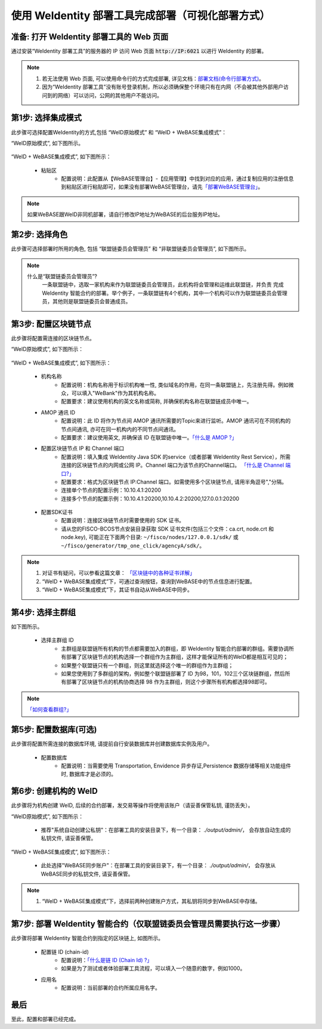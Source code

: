 .. role:: raw-html-m2r(raw)
   :format: html

.. _deploy-via-web:

使用 WeIdentity 部署工具完成部署（可视化部署方式）
=====================================================================

.. _preparation:

准备: 打开 WeIdentity 部署工具的 Web 页面
""""""""""""""""""""""""""""""""""""""""""""""""""""""

通过安装“WeIdentity 部署工具”的服务器的 IP 访问 Web 页面 :code:`http://IP:6021` 以进行 WeIdentity 的部署。

.. note::
     1. 若无法使用 Web 页面, 可以使用命令行的方式完成部署, 详见文档：\ `部署文档(命令行部署方式) <./deploy-via-commandline.html>`_\。
     2. 因为“WeIdentity 部署工具”没有账号登录机制，所以必须确保整个环境只有在内网（不会被其他外部用户访问到的网络）可以访问，公网的其他用户不能访问。

.. _mode-selection:

第1步: 选择集成模式
"""""""""""""""""""""""""""

此步骤可选择配置WeIdentity的方式,包括 “WeID原始模式” 和 “WeID + WeBASE集成模式”：

“WeID原始模式”, 如下图所示。

   .. image:: images/weid-build-tools-original-step1.png
      :alt: weid-build-tools-original-step1.png


“WeID + WeBASE集成模式”, 如下图所示：

   .. image:: images/weid-build-tools-and-webase-step1.png
      :alt: weid-build-tools-and-webase-step1.png

   - 粘贴区
      * 配置说明：此配置从【WeBASE管理台】-【应用管理】中找到对应的应用，通过复制应用的注册信息到粘贴区进行粘贴即可，如果没有部署WeBASE管理台，请先\ `「部署WeBASE管理台」 <https://webasedoc.readthedocs.io/zh_CN/latest/docs/WeBASE/install.html>`_\。

.. note::
       如果WeBASE跟WeID非同机部署，请自行修改IP地址为WeBASE的后台服务IP地址。

.. _role-selection:

第2步: 选择角色
"""""""""""""""""""""""""""

此步骤可选择部署时所用的角色, 包括 “联盟链委员会管理员” 和 “非联盟链委员会管理员”, 如下图所示。

   .. image:: images/weid-build-tools-original-step2.png
      :alt: weid-build-tools-original-step2.png

.. note::
     什么是“联盟链委员会管理员”?
       一条联盟链中，选取一家机构来作为联盟链委员会管理员，此机构将会管理和运维此联盟链，并负责
       完成 WeIdentity 智能合约的部署。举个例子，一条联盟链有4个机构，其中一个机构可以作为联盟链委员会管理员，其他则是联盟链委员会普通成员。

.. _blockchain-configuration:

第3步: 配置区块链节点
"""""""""""""""""""""""""""

此步骤将配置需连接的区块链节点。

“WeID原始模式”, 如下图所示：

   .. image:: images/weid-build-tools-original-step3.png
      :alt: weid-build-tools-original-step3.png

“WeID + WeBASE集成模式”, 如下图所示：

   .. image:: images/weid-build-tools-and-webase-step3.png
      :alt: weid-build-tools-and-webase-step3.png

   - 机构名称
      * 配置说明：机构名称用于标识机构唯一性, 类似域名的作用，在同一条联盟链上，先注册先得。例如微众，可以填入"WeBank"作为其机构名称。
      * 配置要求：建议使用机构的英文名称或简称, 并确保机构名称在联盟链成员中唯一。

   - AMOP 通讯 ID
      * 配置说明：此 ID 将作为节点间 AMOP 通讯所需要的Topic来进行监听。AMOP 通讯可在不同机构的节点间通讯, 亦可在同一机构内的不同节点间通讯。
      * 配置要求：建议使用英文, 并确保该 ID 在联盟链中唯一。\ `「什么是 AMOP ?」 <https://fisco-bcos-documentation.readthedocs.io/zh_CN/latest/docs/manual/amop_protocol.html?highlight=amop>`_\

   - 配置区块链节点 IP 和 Channel 端口
      * 配置说明：填入集成 WeIdentity Java SDK 的service（或者部署 WeIdentity Rest Service），所需连接的区块链节点的内网或公网 IP。Channel 端口为该节点的Channel端口。 \ `「什么是 Channel 端口?」 <https://mp.weixin.qq.com/s/XZ0pXEELaj8kXHo32UFprg>`_\
      * 配置要求：格式为区块链节点 IP:Channel 端口。如需使用多个区块链节点, 请用半角逗号","分隔。
      * 连接单个节点的配置示例：10.10.4.1:20200
      * 连接多个节点的配置示例：10.10.4.1:20200,10.10.4.2:20200,127.0.0.1:20200

.. _certificate-create:

   - 配置SDK证书
      * 配置说明：连接区块链节点时需要使用的 SDK 证书。
      * 请从您的FISCO-BCOS节点安装目录获取 SDK 证书文件(包括三个文件：ca.crt, node.crt 和 node.key), 可能正在下面两个目录: ``~/fisco/nodes/127.0.0.1/sdk/`` 或 ``~/fisco/generator/tmp_one_click/agencyA/sdk/``。

.. note::
     1. 对证书有疑问，可以参看这篇文章： \ `「区块链中的各种证书详解」 <https://fisco-bcos-documentation.readthedocs.io/zh_CN/latest/docs/manual/certificates.html>`_\
     2. “WeID + WeBASE集成模式”下，可通过查询按钮，查询到WeBASE中的节点信息进行配置。
     3. “WeID + WeBASE集成模式”下，其证书自动从WeBASE中同步。

.. _group-selection:

第4步: 选择主群组
"""""""""""""""""""""""""""

如下图所示。

   .. image:: images/weid-build-tools-original-step4.png
      :alt: weid-build-tools-original-step4.png

   - 选择主群组 ID
      * 主群组是联盟链所有机构的节点都需要加入的群组，即 WeIdentity 智能合约部署的群组。需要协调所有部署了区块链节点的机构选择一个群组作为主群组，这样才能保证所有的WeID都是相互可见的；
      * 如果整个联盟链只有一个群组，则这里就选择这个唯一的群组作为主群组；
      * 如果您使用到了多群组的架构，例如整个联盟链部署了 ID 为98，101，102三个区块链群组，然后所有部署了区块链节点的机构协商选择 98 作为主群组，则这个步骤所有机构都选择98即可。

.. note::
   \ `「如何查看群组?」 <https://fisco-bcos-documentation.readthedocs.io/zh_CN/latest/docs/manual/console.html#getgrouplist>`_\

.. _db-configuration:

第5步: 配置数据库(可选)
"""""""""""""""""""""""""""

此步骤将配置所需连接的数据库环境, 请提前自行安装数据库并创建数据库实例及用户。

   - 配置数据库
      * 配置说明：当需要使用 Transportation, Envidence 异步存证,Persistence 数据存储等相关功能组件时, 数据库才是必须的。

   .. image:: images/weid-build-tools-original-step5.png
      :alt: weid-build-tools-original-step5.png

.. _weid-create:

第6步: 创建机构的 WeID
""""""""""""""""""""""""""""""""""""""""""

此步骤将为机构创建 WeID, 后续的合约部署，发交易等操作将使用该账户（请妥善保管私钥, 谨防丢失）。


“WeID原始模式”, 如下图所示：

   - 推荐"系统自动创建公私钥"：在部署工具的安装目录下，有一个目录： `./output/admin/`， 会存放自动生成的私钥文件, 请妥善保管。

   .. image:: images/weid-build-tools-original-step6.png
      :alt: weid-build-tools-original-step6.png

“WeID + WeBASE集成模式”, 如下图所示：

   - 此处选择"WeBASE同步账户"：在部署工具的安装目录下，有一个目录： `./output/admin/`， 会存放从WeBASE同步的私钥文件, 请妥善保管。

   .. image:: images/weid-build-tools-and-webase-step6.png
      :alt: weid-build-tools-and-webase-step6.png

.. note::
     1. “WeID + WeBASE集成模式”下，选择前两种创建账户方式，其私钥将同步到WeBASE中存储。

.. _weid-deploy:

第7步: 部署 WeIdentity 智能合约（仅联盟链委员会管理员需要执行这一步骤）
""""""""""""""""""""""""""""""""""""""""""""""""""""""""""""""""""""

此步骤将部署 WeIdentity 智能合约到指定的区块链上, 如图所示。

   .. image:: images/weid-build-tools-original-step7.png
      :alt: weid-build-tools-original-step7.png

   - 配置链 ID (chain-id)
         * 配置说明：\ `「什么是链 ID (Chain Id) ?」 <./weidentity-spec.html#id4>`_\
         * 如果是为了测试或者体验部署工具流程，可以填入一个随意的数字，例如1000。

   - 应用名
         * 配置说明：当前部署的合约所属应用名字。

最后
""""""""""""""""""""""""""""""""""""""""""

至此，配置和部署已经完成。
